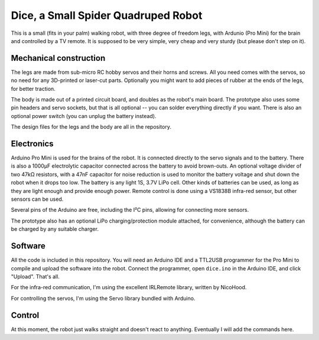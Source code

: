 Dice, a Small Spider Quadruped Robot
************************************

This is a small (fits in your palm) walking robot, with three degree of freedom
legs, with Ardunio (Pro Mini) for the brain and controlled by a TV remote. It
is supposed to be very simple, very cheap and very sturdy (but please don't
step on it).


Mechanical construction
=======================

The legs are made from sub-micro RC hobby servos and their horns and screws.
All you need comes with the servos, so no need for any 3D-printed or laser-cut
parts. Optionally you might want to add pieces of rubber at the ends of the
legs, for better traction.

The body is made out of a printed circuit board, and doubles as the robot's
main board. The prototype also uses some pin headers and servo sockets, but
that is all optional -- you can solder everything directly if you want. There
is also an optional power switch (you can unplug the battery instead).

The design files for the legs and the body are all in the repository.


Electronics
===========

Arduino Pro Mini is used for the brains of the robot. It is connected directly
to the servo signals and to the battery. There is also a 1000µF electrolytic
capacitor connected across the battery to avoid brown-outs. An optional voltage
divider of two 47kΩ resistors, with a 47nF capacitor for noise reduction is
used to monitor the battery voltage and shut down the robot when it drops too
low. The battery is any light 1S, 3.7V LiPo cell. Other kinds of batteries can
be used, as long as they are light enough and provide enough power. Remote
control is done using a VS1838B infra-red sensor, but other sensors can be
used.

Several pins of the Arduino are free, including the I²C pins, allowing for
connecting more sensors.

The prototype also has an optional LiPo charging/protection module attached,
for convenience, although the battery can be charged by any suitable charger.


Software
========

All the code is included in this repository. You will need an Arduino IDE and
a TTL2USB programmer for the Pro Mini to compile and upload the software into
the robot. Connect the programmer, open ``dice.ino`` in the Arduino IDE, and
click "Upload". That's all.

For the infra-red communication, I'm using the excellent IRLRemote library,
written by NicoHood.

For controlling the servos, I'm using the Servo library bundled with Arduino.


Control
=======

At this moment, the robot just walks straight and doesn't react to anything.
Eventually I will add the commands here.
